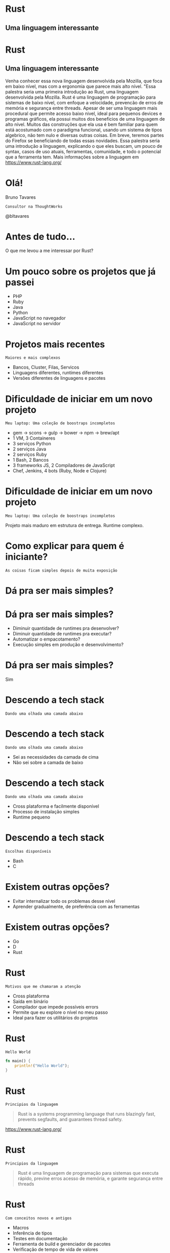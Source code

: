 #+OPTIONS:   num:nil toc:nil

* Rust
** Uma linguagem interessante


* Rust
** Uma linguagem interessante


Venha conhecer essa nova linguagem desenvolvida pela Mozilla, que foca
em baixo nível, mas com a ergonomia que parece mais alto nível. "Essa
palestra seria uma primeira introdução ao Rust, uma linguagem
desenvolvida pela Mozilla. Rust é uma linguagem de programação para
sistemas de baixo nível, com enfoque a velocidade, prevencão de erros
de memória e segurança entre threads. Apesar de ser uma linguagem mais
procedural que permite acesso baixo nivel, ideal para pequenos devices
e programas gráficos, ela possui muitos dos beneficios de uma
linguagem de alto nível. Muitos das construções que ela usa é bem
familiar para quem está acostumado com o paradigma funcional, usando
um sistema de tipos algebrico, não tem nulo e diversas outras
coisas. Em breve, teremos partes do Firefox se beneficiando de todas
essas novidades. Essa palestra seria uma introdução a linguagem,
explicando o que eles buscam, um pouco de syntax, casos de uso atuais,
ferramentas, comunidade, e todo o potencial que a ferramenta tem. Mais
informações sobre a linguagem em https://www.rust-lang.org/

* Olá!

Bruno Tavares
: Consultor na ThoughtWorks

@bltavares


* Antes de tudo...
O que me levou a me interessar por Rust?


* Um pouco sobre os projetos que já passei

- PHP
- Ruby
- Java
- Python
- JavaScript no navegador
- JavaScript no servidor

* Projetos mais recentes
: Maiores e mais complexos

- Bancos, Cluster, Filas, Servicos
- Linguagens diferentes, runtimes diferentes
- Versões diferentes de linguagens e pacotes


* Dificuldade de iniciar em um novo projeto
: Meu laptop: Uma coleção de boostraps incompletos

- gem -> scons -> gulp -> bower -> npm -> brew/apt
- 1 VM, 3 Containeres
- 3 serviços Python
- 2 serviços Java
- 2 serviços Ruby
- 1 Bash, 2 Bancos
- 3 frameworks JS, 2 Compiladores de JavaScript
- Chef, Jenkins, 4 bots (Ruby, Node e Clojure)

* Dificuldade de iniciar em um novo projeto
: Meu laptop: Uma coleção de boostraps incompletos

Projeto mais maduro em estrutura de entrega.
Runtime complexo.


* Como explicar para quem é iniciante?
: As coisas ficam simples depois de muita exposição


* Dá pra ser mais simples?

* Dá pra ser mais simples?

- Diminuir quantidade de runtimes pra desenvolver?
- Diminuir quantidade de runtimes pra executar?
- Automatizar o empacotamento?
- Execução simples em produção e desenvolvimento?

* Dá pra ser mais simples?
Sim


* Descendo a tech stack
: Dando uma olhada uma camada abaixo

* Descendo a tech stack
: Dando uma olhada uma camada abaixo

- Sei as necessidades da camada de cima
- Não sei sobre a camada de baixo

* Descendo a tech stack
: Dando uma olhada uma camada abaixo

- Cross plataforma e facilmente disponível
- Processo de instalação simples
- Runtime pequeno

* Descendo a tech stack
: Escolhas disponíveis

- Bash
- C


* Existem outras opções?

- Evitar internalizar todo os problemas desse nível
- Aprender gradualmente, de preferência com as ferramentas

* Existem outras opções?

- Go
- D
- Rust



* Rust
: Motivos que me chamaram a atenção

- Cross plataforma
- Saída em binário
- Compilador que impede possíveis errors
- Permite que eu explore o nível no meu passo
- Ideal para fazer os utilitários do projetos

* Rust
: Hello World

#+BEGIN_SRC rust
  fn main() {
      println!("Hello World");
  }
#+END_SRC

* Rust
: Principios da linguagem

#+BEGIN_QUOTE
Rust is a systems programming language that
runs blazingly fast,
prevents segfaults,
and guarantees thread safety.
#+END_QUOTE
https://www.rust-lang.org/

* Rust
: Principios da linguagem

#+BEGIN_QUOTE
Rust é uma linguagem de programação para sistemas
que executa rápido,
previne erros acesso de memória,
e garante segurança entre threads
#+END_QUOTE

* Rust
: Com conceitos novos e antigos

- Macros
- Inferência de tipos
- Testes em documentação
- Ferramenta de build e gerenciador de pacotes
- Verificação de tempo de vida de valores
- Verificação de empréstimo de valores
- Gerenciamento de memória sem GC
  (mas com ajuda do compilador)


* Rust
: Com conceitos de liguagem funcional

- Imutabilidade por padrão
- Sistema de tipos algébrico
- Closures
- Pattern matching
- Separação de comportamento e dados

* Rust
: Imutabilidade por padrão

#+BEGIN_SRC rust
fn main() {
  let x = 1;
  x = 2;
}
#+END_SRC

#+BEGIN_EXAMPLE
error: re-assignment of immutable variable `x` [E0384]
#+END_EXAMPLE

E0384: https://doc.rust-lang.org/error-index.html#E0384

* Rust
: Imutabilidade por padrão

#+BEGIN_SRC rust
fn main() {
  let mut x = 1;
  x = 2;
}
#+END_SRC


* Rust
: Sistema de tipos algébricos

#+BEGIN_SRC rust
  enum Color {
      Red,
      Blue,
      Yellow,
  }
#+END_SRC


* Rust
: Erros são explicitos

#+BEGIN_SRC rust
  impl File {
      fn open(path: Path) -> Result<File>
  }

  enum Result<T> {
     Ok(T),
     Err(io::Error)
  }
#+END_SRC


* Rust
: Pattern matching
: Não há null

#+BEGIN_SRC rust
  fn main() {
      let data : Vec<i32> = vec!();
      match data.first() {
          None => println!("Nope"),
          Some(x) => println!("Here: {}", x),
      }
  }
#+END_SRC


* Rust
: Baixo que parece alto nível

#+BEGIN_SRC rust
  for line in content.lines().filter(|x| x.is_empty()) {
    let words: Vec<String> = line.split(PHRASE_TERMINATOR)
      .flat_map(|x| x.split_whitespace())
      .map(|x| x.to_owned())
      .collect();

    chain.feed(words);
  }
  let words: Vec<String> = chain.str_iter_for(100).collect();
#+END_SRC


* Rust
: Não deixa que eu faça erros comuns nessa camada

#+BEGIN_SRC rust
  fn main() {
      let valor = "Hello";
      usa_e_libera_memoria(valor);
      // println!("Valor agora: {}", valor);
  }
#+END_SRC

* Rust
: Com conceitos de liguagem funcional

- Imutabilidade por padrão
- Sistema de tipos algébrico
- Closures
- Pattern matching
- Separação de comportamento e dados


* Rust
: O que eu tenho visto que me mantém

- Progressão estável
  =Stability without stagination=
- Evolução transparente
  Processo de RFCs
- Comunidade amigável
  =Somos todos iniciantes em alguma área=
- Possibilidades
  Utilitários, Extensões de outras linguagens
  Sistemas Operacionais, Unikernel, Mobile


* Rust
: Extendendo outros runtimes
- [[https://www.skylight.io/][Skylight]]

: Machine learning
- [[http://autumnai.com/][Autumn]]

: IoT
- [[https://www.tessel.io/][Tessel]]

: Plataforma
- [[https://blogs.dropbox.com/tech/2016/06/lossless-compression-with-brotli/][Dropbox]]
- [[https://news.ycombinator.com/item?id=11905560][Chef Habitat]]

: Unikernel
- [[https://github.com/gandro/cargo-rumpbake][cargo-rumpbake]]


* Rust
: Projetos interessantes

- [[https://github.com/servo/servo][Servo]]
- [[https://github.com/rustbridge/helix][Helix]]
- [[https://github.com/rustbridge/neon][Neon]]
- [[https://github.com/uutils/coreutils][coreutils]]
- [[https://github.com/redox-os/redox][redox]] e [[https://intermezzos.github.io/][intermezzOs]]
- [[https://github.com/google/xi-editor][Xi]] editor
- [[https://github.com/habitat-sh/habitat][habitat]]


* Rust
: Por onde começar

- [[https://www.rustup.rs/][rustup.rs]]
- [[http://rust-br.com/][rust-br.com]]
- [[https://this-week-in-rust.org][This Week In Rust]]
- [[https://github.com/ctjhoa/rust-learning][rust-learnings]]
- [[https://github.com/rust-lang-nursery/rustfmt][rustfmt]]
- [[https://github.com/kud1ing/awesome-rust][awesome-rust]]

* Rust
** Uma linguagem interessante

- Vários conceitos funcionais
- Poucas dependencias em runtime
- Novas estratégias para gerenciamento de memória
- Muitas possibilidades!


* Obrigado!
: @bltavares
